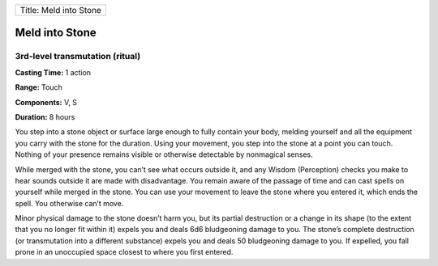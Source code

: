 +--------------------------+
| Title: Meld into Stone   |
+--------------------------+

Meld into Stone
---------------

3rd-level transmutation (ritual)
^^^^^^^^^^^^^^^^^^^^^^^^^^^^^^^^

**Casting Time:** 1 action

**Range:** Touch

**Components:** V, S

**Duration:** 8 hours

You step into a stone object or surface large enough to fully contain
your body, melding yourself and all the equipment you carry with the
stone for the duration. Using your movement, you step into the stone at
a point you can touch. Nothing of your presence remains visible or
otherwise detectable by nonmagical senses.

While merged with the stone, you can’t see what occurs outside it, and
any Wisdom (Perception) checks you make to hear sounds outside it are
made with disadvantage. You remain aware of the passage of time and can
cast spells on yourself while merged in the stone. You can use your
movement to leave the stone where you entered it, which ends the spell.
You otherwise can’t move.

Minor physical damage to the stone doesn’t harm you, but its partial
destruction or a change in its shape (to the extent that you no longer
fit within it) expels you and deals 6d6 bludgeoning damage to you. The
stone’s complete destruction (or transmutation into a different
substance) expels you and deals 50 bludgeoning damage to you. If
expelled, you fall prone in an unoccupied space closest to where you
first entered.
